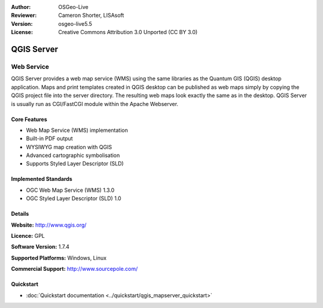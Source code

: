 :Author: OSGeo-Live
:Reviewer: Cameron Shorter, LISAsoft
:Version: osgeo-live5.5
:License: Creative Commons Attribution 3.0 Unported (CC BY 3.0)

.. _qgis_mapserver-overview:

.. image:: ../../images/project_logos/logo-qgis_mapserver.png
  :scale: 100 %
  :alt: project logo
  :align: right
  :target: http://www.qgis.org

.. image:: ../../images/logos/OSGeo_project.png
  :scale: 100 %
  :alt: OSGeo Project
  :align: right
  :target: http://www.osgeo.org


QGIS Server
================================================================================

Web Service
~~~~~~~~~~~~~~~~~~~~~~~~~~~~~~~~~~~~~~~~~~~~~~~~~~~~~~~~~~~~~~~~~~~~~~~~~~~~~~~~

QGIS Server provides a web map service (WMS) using the same libraries as the Quantum GIS (QGIS) desktop application.
Maps and print templates created in QGIS desktop can be published as web maps simply by copying the QGIS project file into the server directory. The resulting web maps look exactly the same as in the desktop.
QGIS Server is usually run as CGI/FastCGI module within the Apache Webserver.

.. image:: ../../images/screenshots/1024x768/qgis-mapserver-screenshot.jpg
  :scale: 40 %
  :alt: project logo
  :align: right


Core Features
--------------------------------------------------------------------------------

* Web Map Service (WMS) implementation
* Built-in PDF output
* WYSIWYG map creation with QGIS
* Advanced cartographic symbolisation
* Supports Styled Layer Descriptor (SLD)

Implemented Standards
--------------------------------------------------------------------------------

* OGC Web Map Service (WMS) 1.3.0
* OGC Styled Layer Descriptor (SLD) 1.0

Details
--------------------------------------------------------------------------------

**Website:** http://www.qgis.org/

**Licence:** GPL

**Software Version:** 1.7.4

**Supported Platforms:** Windows, Linux

**Commercial Support:** http://www.sourcepole.com/


Quickstart
--------------------------------------------------------------------------------

* :doc:`Quickstart documentation <../quickstart/qgis_mapserver_quickstart>`


